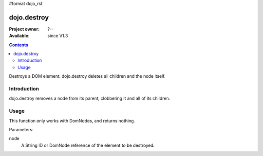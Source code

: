#format dojo_rst

dojo.destroy
============

:Project owner: ?--
:Available: since V1.3

.. contents::
   :depth: 2

Destroys a DOM element. dojo.destroy deletes all children and the node itself.


============
Introduction
============

dojo.destroy removes a node from its parent, clobbering it and all of its children.


=====
Usage
=====

This function only works with DomNodes, and returns nothing.

Parameters:

node
  A String ID or DomNode reference of the element to be destroyed.

.. code-block :: javascript
 :linenos:

 <script type="text/javascript">
   // Destroy a node byId:
   dojo.destroy("someId");

  // Destroy all nodes in a list by reference:
  dojo.query(".someNode").forEach(dojo.destroy);
 </script>
